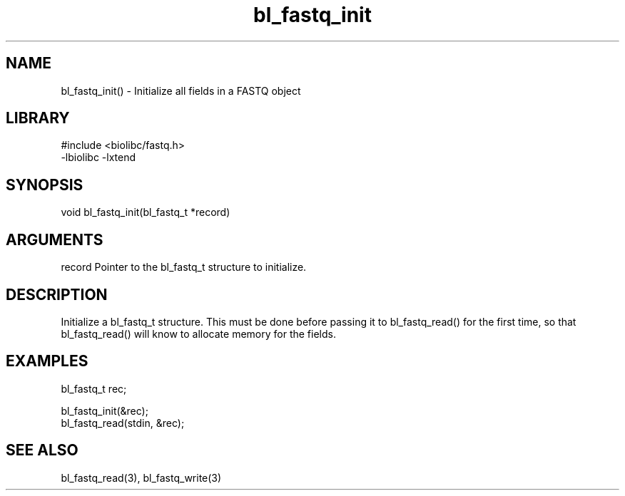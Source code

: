 \" Generated by c2man from bl_fastq_init.c
.TH bl_fastq_init 3

.SH NAME
bl_fastq_init() - Initialize all fields in a FASTQ object

.SH LIBRARY
\" Indicate #includes, library name, -L and -l flags
.nf
.na
#include <biolibc/fastq.h>
-lbiolibc -lxtend
.ad
.fi

\" Convention:
\" Underline anything that is typed verbatim - commands, etc.
.SH SYNOPSIS
.nf
.na
void    bl_fastq_init(bl_fastq_t *record)
.ad
.fi

.SH ARGUMENTS
.nf
.na
record  Pointer to the bl_fastq_t structure to initialize.
.ad
.fi

.SH DESCRIPTION

Initialize a bl_fastq_t structure.  This must be done before
passing it to bl_fastq_read() for the first time, so that
bl_fastq_read() will know to allocate memory for the fields.

.SH EXAMPLES
.nf
.na

bl_fastq_t  rec;

bl_fastq_init(&rec);
bl_fastq_read(stdin, &rec);
.ad
.fi

.SH SEE ALSO

bl_fastq_read(3), bl_fastq_write(3)

